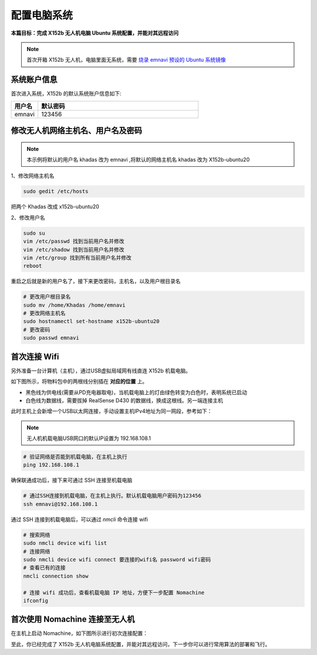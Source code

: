 配置电脑系统
===============

**本篇目标：完成 X152b 无人机电脑 Ubuntu 系统配置，并能对其远程访问**

.. note:: 
    首次开箱 X152b 无人机，电脑里面无系统，需要 `烧录 emnavi 预设的 Ubuntu 系统镜像 <./write_image.html>`_

系统账户信息
----------

首次进入系统，X152b 的默认系统账户信息如下:

.. list-table::
   :widths: 5 30
   :align: left
   :header-rows: 1

   * - **用户名**
     - **默认密码**
   * - emnavi
     - 123456

修改无人机网络主机名、用户名及密码
-------------------

.. note::
  本示例将默认的用户名 khadas 改为 emnavi ,将默认的网络主机名 khadas 改为 X152b-ubuntu20

1、修改网络主机名

.. code-block:: bash

  sudo gedit /etc/hosts

把两个 Khadas 改成 x152b-ubuntu20

.. image:: ./assets/change_host.png
  :width: 600
  :alt: Alternative text

2、修改用户名

.. code-block:: bash

  sudo su
  vim /etc/passwd 找到当前用户名并修改
  vim /etc/shadow 找到当前用户名并修改
  vim /etc/group 找到所有当前用户名并修改
  reboot

重启之后就是新的用户名了，接下来更改密码，主机名，以及用户根目录名

.. code-block:: bash

  # 更改用户根目录名
  sudo mv /home/Khadas /home/emnavi
  # 更改网络主机名
  sudo hostnamectl set-hostname x152b-ubuntu20
  # 更改密码
  sudo passwd emnavi

首次连接 Wifi
-----------

另外准备一台计算机（主机），通过USB虚拟局域网有线直连 X152b 机载电脑。

如下图所示，将物料包中的两根线分别插在 **对应的位置** 上。

* 黑色线为供电线(需要从PD充电器取电)，当机载电脑上的灯由绿色转变为白色时，表明系统已启动

* 白色线为数据线，需要拔掉 RealSense D430 的数据线，换成这根线。另一端连接主机

.. image:: ./assets/wiring.png
  :width: 600
  :alt: Alternative text

此时主机上会新增一个USB以太网连接，手动设置主机IPv4地址为同一网段，参考如下：

.. note::
  无人机机载电脑USB网口的默认IP设置为 192.168.108.1

.. list-table::
   :widths: 5 30
   :align: left
   :header-rows: 1

.. image:: assets/usb_connect_compute.png
  :width: 600
  :alt: Alternative text

.. code-block:: bash

    # 验证网络是否能到机载电脑，在主机上执行
    ping 192.168.108.1

确保联通成功后，接下来可通过 SSH 连接至机载电脑

.. code-block:: bash

    # 通过SSH连接到机载电脑，在主机上执行。默认机载电脑用户密码为123456
    ssh emnavi@192.168.108.1
    

通过 SSH 连接到机载电脑后，可以通过 `nmcli` 命令连接 wifi

.. code-block:: bash

    # 搜索网络
    sudo nmcli device wifi list
    # 连接网络
    sudo nmcli device wifi connect 要连接的wifi名 password wifi密码
    # 查看已有的连接
    nmcli connection show

    # 连接 wifi 成功后，查看机载电脑 IP 地址，方便下一步配置 Nomachine
    ifconfig

首次使用 Nomachine 连接至无人机
-----------------------

在主机上启动 Nomachine，如下图所示进行初次连接配置：

.. image:: assets/nomachine_step_1.png
  :width: 800
  :alt: Alternative text

.. image:: assets/nomachine_step_2.png
  :width: 800
  :alt: Alternative text

至此，你已经完成了 X152b 无人机电脑系统配置，并能对其远程访问，下一步你可以进行常用算法的部署和飞行。
